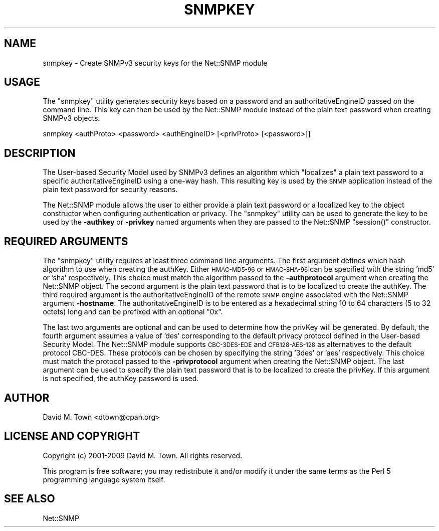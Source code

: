 .\" Automatically generated by Pod::Man 2.25 (Pod::Simple 3.20)
.\"
.\" Standard preamble:
.\" ========================================================================
.de Sp \" Vertical space (when we can't use .PP)
.if t .sp .5v
.if n .sp
..
.de Vb \" Begin verbatim text
.ft CW
.nf
.ne \\$1
..
.de Ve \" End verbatim text
.ft R
.fi
..
.\" Set up some character translations and predefined strings.  \*(-- will
.\" give an unbreakable dash, \*(PI will give pi, \*(L" will give a left
.\" double quote, and \*(R" will give a right double quote.  \*(C+ will
.\" give a nicer C++.  Capital omega is used to do unbreakable dashes and
.\" therefore won't be available.  \*(C` and \*(C' expand to `' in nroff,
.\" nothing in troff, for use with C<>.
.tr \(*W-
.ds C+ C\v'-.1v'\h'-1p'\s-2+\h'-1p'+\s0\v'.1v'\h'-1p'
.ie n \{\
.    ds -- \(*W-
.    ds PI pi
.    if (\n(.H=4u)&(1m=24u) .ds -- \(*W\h'-12u'\(*W\h'-12u'-\" diablo 10 pitch
.    if (\n(.H=4u)&(1m=20u) .ds -- \(*W\h'-12u'\(*W\h'-8u'-\"  diablo 12 pitch
.    ds L" ""
.    ds R" ""
.    ds C` ""
.    ds C' ""
'br\}
.el\{\
.    ds -- \|\(em\|
.    ds PI \(*p
.    ds L" ``
.    ds R" ''
'br\}
.\"
.\" Escape single quotes in literal strings from groff's Unicode transform.
.ie \n(.g .ds Aq \(aq
.el       .ds Aq '
.\"
.\" If the F register is turned on, we'll generate index entries on stderr for
.\" titles (.TH), headers (.SH), subsections (.SS), items (.Ip), and index
.\" entries marked with X<> in POD.  Of course, you'll have to process the
.\" output yourself in some meaningful fashion.
.ie \nF \{\
.    de IX
.    tm Index:\\$1\t\\n%\t"\\$2"
..
.    nr % 0
.    rr F
.\}
.el \{\
.    de IX
..
.\}
.\"
.\" Accent mark definitions (@(#)ms.acc 1.5 88/02/08 SMI; from UCB 4.2).
.\" Fear.  Run.  Save yourself.  No user-serviceable parts.
.    \" fudge factors for nroff and troff
.if n \{\
.    ds #H 0
.    ds #V .8m
.    ds #F .3m
.    ds #[ \f1
.    ds #] \fP
.\}
.if t \{\
.    ds #H ((1u-(\\\\n(.fu%2u))*.13m)
.    ds #V .6m
.    ds #F 0
.    ds #[ \&
.    ds #] \&
.\}
.    \" simple accents for nroff and troff
.if n \{\
.    ds ' \&
.    ds ` \&
.    ds ^ \&
.    ds , \&
.    ds ~ ~
.    ds /
.\}
.if t \{\
.    ds ' \\k:\h'-(\\n(.wu*8/10-\*(#H)'\'\h"|\\n:u"
.    ds ` \\k:\h'-(\\n(.wu*8/10-\*(#H)'\`\h'|\\n:u'
.    ds ^ \\k:\h'-(\\n(.wu*10/11-\*(#H)'^\h'|\\n:u'
.    ds , \\k:\h'-(\\n(.wu*8/10)',\h'|\\n:u'
.    ds ~ \\k:\h'-(\\n(.wu-\*(#H-.1m)'~\h'|\\n:u'
.    ds / \\k:\h'-(\\n(.wu*8/10-\*(#H)'\z\(sl\h'|\\n:u'
.\}
.    \" troff and (daisy-wheel) nroff accents
.ds : \\k:\h'-(\\n(.wu*8/10-\*(#H+.1m+\*(#F)'\v'-\*(#V'\z.\h'.2m+\*(#F'.\h'|\\n:u'\v'\*(#V'
.ds 8 \h'\*(#H'\(*b\h'-\*(#H'
.ds o \\k:\h'-(\\n(.wu+\w'\(de'u-\*(#H)/2u'\v'-.3n'\*(#[\z\(de\v'.3n'\h'|\\n:u'\*(#]
.ds d- \h'\*(#H'\(pd\h'-\w'~'u'\v'-.25m'\f2\(hy\fP\v'.25m'\h'-\*(#H'
.ds D- D\\k:\h'-\w'D'u'\v'-.11m'\z\(hy\v'.11m'\h'|\\n:u'
.ds th \*(#[\v'.3m'\s+1I\s-1\v'-.3m'\h'-(\w'I'u*2/3)'\s-1o\s+1\*(#]
.ds Th \*(#[\s+2I\s-2\h'-\w'I'u*3/5'\v'-.3m'o\v'.3m'\*(#]
.ds ae a\h'-(\w'a'u*4/10)'e
.ds Ae A\h'-(\w'A'u*4/10)'E
.    \" corrections for vroff
.if v .ds ~ \\k:\h'-(\\n(.wu*9/10-\*(#H)'\s-2\u~\d\s+2\h'|\\n:u'
.if v .ds ^ \\k:\h'-(\\n(.wu*10/11-\*(#H)'\v'-.4m'^\v'.4m'\h'|\\n:u'
.    \" for low resolution devices (crt and lpr)
.if \n(.H>23 .if \n(.V>19 \
\{\
.    ds : e
.    ds 8 ss
.    ds o a
.    ds d- d\h'-1'\(ga
.    ds D- D\h'-1'\(hy
.    ds th \o'bp'
.    ds Th \o'LP'
.    ds ae ae
.    ds Ae AE
.\}
.rm #[ #] #H #V #F C
.\" ========================================================================
.\"
.IX Title "SNMPKEY 1"
.TH SNMPKEY 1 "2012-07-13" "perl v5.16.0" "User Contributed Perl Documentation"
.\" For nroff, turn off justification.  Always turn off hyphenation; it makes
.\" way too many mistakes in technical documents.
.if n .ad l
.nh
.SH "NAME"
snmpkey \- Create SNMPv3 security keys for the Net::SNMP module
.SH "USAGE"
.IX Header "USAGE"
The \f(CW\*(C`snmpkey\*(C'\fR utility generates security keys based on a password and
an authoritativeEngineID passed on the command line.  This key can then
be used by the Net::SNMP module instead of the plain text password when
creating SNMPv3 objects.
.PP
.Vb 1
\&   snmpkey <authProto> <password> <authEngineID> [<privProto> [<password>]]
.Ve
.SH "DESCRIPTION"
.IX Header "DESCRIPTION"
The User-based Security Model used by SNMPv3 defines an algorithm which
\&\*(L"localizes\*(R" a plain text password to a specific authoritativeEngineID using
a one-way hash.  This resulting key is used by the \s-1SNMP\s0 application instead
of the plain text password for security reasons.
.PP
The Net::SNMP module allows the user to either provide a plain text password
or a localized key to the object constructor when configuring authentication
or privacy.  The \f(CW\*(C`snmpkey\*(C'\fR utility can be used to generate the key to be
used by the \fB\-authkey\fR or \fB\-privkey\fR named arguments when they are passed 
to the Net::SNMP \f(CW\*(C`session()\*(C'\fR constructor.
.SH "REQUIRED ARGUMENTS"
.IX Header "REQUIRED ARGUMENTS"
The \f(CW\*(C`snmpkey\*(C'\fR utility requires at least three command line arguments.  The
first argument defines which hash algorithm to use when creating the authKey.
Either \s-1HMAC\-MD5\-96\s0 or \s-1HMAC\-SHA\-96\s0 can be specified with the string 'md5' or 
\&'sha' respectively.  This choice must match the algorithm passed to the 
\&\fB\-authprotocol\fR argument when creating the Net::SNMP object.  The second 
argument is the plain text password that is to be localized to create the 
authKey.  The third required argument is the authoritativeEngineID of the 
remote \s-1SNMP\s0 engine associated with the Net::SNMP argument \fB\-hostname\fR.  The 
authoritativeEngineID is to be entered as a hexadecimal string 10 to 64 
characters (5 to 32 octets) long and can be prefixed with an optional \*(L"0x\*(R".
.PP
The last two arguments are optional and can be used to determine how the
privKey will be generated.  By default, the fourth argument assumes a value
of 'des' corresponding to the default privacy protocol defined in the 
User-based Security Model.  The Net::SNMP module supports \s-1CBC\-3DES\-EDE\s0 and
\&\s-1CFB128\-AES\-128\s0 as alternatives to the default protocol CBC-DES.  These
protocols can be chosen by specifying the string '3des' or 'aes' respectively.
This choice must match the protocol passed to the \fB\-privprotocol\fR argument 
when creating the Net::SNMP object.  The last argument can be used to specify 
the plain text password that is to be localized to create the privKey.  If 
this argument is not specified, the authKey password is used.
.SH "AUTHOR"
.IX Header "AUTHOR"
David M. Town <dtown@cpan.org>
.SH "LICENSE AND COPYRIGHT"
.IX Header "LICENSE AND COPYRIGHT"
Copyright (c) 2001\-2009 David M. Town.  All rights reserved.
.PP
This program is free software; you may redistribute it and/or modify it under
the same terms as the Perl 5 programming language system itself.
.SH "SEE ALSO"
.IX Header "SEE ALSO"
Net::SNMP
